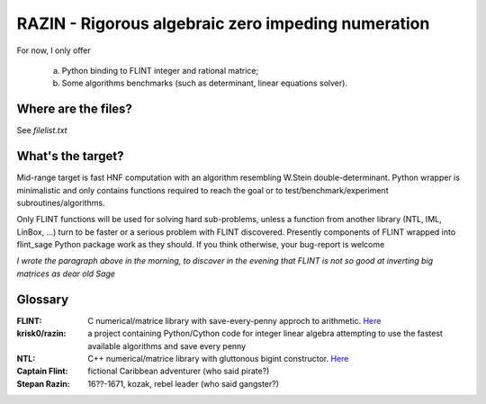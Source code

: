 RAZIN - Rigorous algebraic zero impeding numeration
=====

For now, I only offer
 
 a) Python binding to FLINT integer and rational matrice;
 b) Some algorithms benchmarks (such as determinant, linear equations solver).
 
Where are the files?
^^^^^^^^^^^^^^^^^^^^
See *filelist.txt*

What's the target?
^^^^^^^^^^^^^^^^^^
Mid-range target is fast HNF computation with an algorithm resembling W.Stein double-determinant. Python wrapper is minimalistic and only contains functions required to reach the goal or to test/benchmark/experiment subroutines/algorithms.

Only FLINT functions will be used for solving hard sub-problems, unless a function from another library (NTL, IML, LinBox, ...) turn to be faster or a serious problem with FLINT discovered. Presently components of FLINT wrapped into flint_sage Python package work as they should. If you think otherwise, your bug-report is welcome

*I wrote the paragraph above in the morning, to discover in the evening that FLINT is not so good at inverting big matrices as dear old Sage*

Glossary
^^^^^^^^

:FLINT:
    C numerical/matrice library with save-every-penny approch to arithmetic. `Here <http://www.flintlib.org/>`_

:krisk0/razin:
    a project containing Python/Cython code for integer linear algebra attempting to use the fastest available algorithms and save every penny

:NTL:
    C++ numerical/matrice library with gluttonous bigint constructor. `Here <http://shoup.net/ntl/>`_

:Captain Flint: 
    fictional Caribbean adventurer (who said pirate?)

:Stepan Razin: 
    16??-1671, kozak, rebel leader (who said gangster?)
